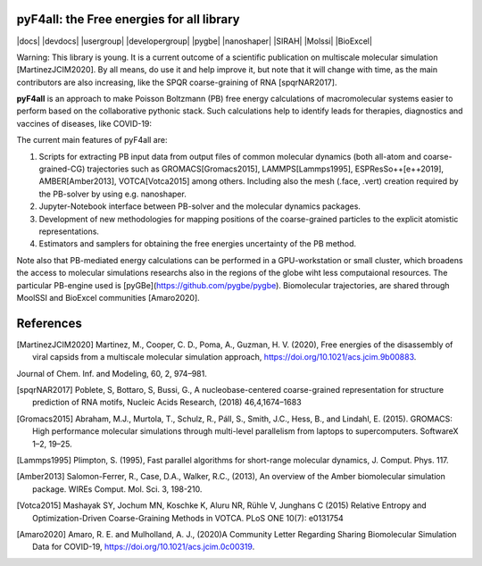 ===========================================
pyF4all: the Free energies for all library
===========================================

|docs| |devdocs| |usergroup| |developergroup| |pygbe| |nanoshaper| |SIRAH| |Molssi| |BioExcel|

Warning: This library is young. It is a current outcome of a scientific publication on multiscale molecular simulation [MartinezJCIM2020]. By all means, do use it and help improve it, but note that it will change with time, as the main contributors are also increasing, like the SPQR coarse-graining of RNA [spqrNAR2017].

**pyF4all** is an approach to make Poisson Boltzmann (PB) free energy calculations of macromolecular systems easier to perform based on the collaborative pythonic stack. Such calculations help to identify leads for therapies, diagnostics and vaccines of diseases, like COVID-19:

.. raw:: html

   <div align="center">
      <a href="https://github.com/pyF4all/Notebooks_phase1">
         <img height="120px" 
            src="pyF4all_scheme.png"
            alt="pyF4all stack"
            align="center">
      </a>
   </div>
   <br />

The current main features of pyF4all are:

1. Scripts for extracting PB input data from output files of common molecular dynamics (both all-atom and coarse-grained-CG) trajectories such as GROMACS[Gromacs2015], LAMMPS[Lammps1995], ESPResSo++[e++2019], AMBER[Amber2013], VOTCA[Votca2015] among others. Including also the mesh (.face, .vert) creation required by the PB-solver by using e.g. nanoshaper.
2. Jupyter-Notebook interface between PB-solver and the molecular dynamics packages.
3. Development of new methodologies for mapping positions of the coarse-grained particles to the explicit atomistic representations.
4. Estimators and samplers for obtaining the free energies uncertainty of the PB method.

Note also that PB-mediated energy calculations can be performed in a GPU-workstation or small cluster, which broadens the access to molecular simulations researchs also in the regions of the globe wiht less computaional resources.
The particular PB-engine used is [pyGBe](https://github.com/pygbe/pygbe). Biomolecular trajectories, are shared through MoolSSI and BioExcel communities [Amaro2020].

============
References
============

.. [MartinezJCIM2020] Martinez, M., Cooper, C. D., Poma,  A., Guzman, H. V. (2020), Free energies of the disassembly of viral capsids from a multiscale molecular simulation approach, https://doi.org/10.1021/acs.jcim.9b00883.
Journal of Chem. Inf. and Modeling, 60, 2, 974–981.

.. [spqrNAR2017] Poblete, S, Bottaro, S, Bussi, G., A nucleobase-centered coarse-grained representation for structure prediction of RNA motifs, Nucleic Acids Research, (2018) 46,4,1674–1683

.. [Gromacs2015] Abraham, M.J., Murtola, T., Schulz, R., Páll, S., Smith, J.C.,
    Hess, B., and Lindahl, E. (2015). GROMACS: High performance molecular
    simulations through multi-level parallelism from laptops to supercomputers.
    SoftwareX 1–2, 19–25.
    
.. [Lammps1995] Plimpton, S. (1995), Fast parallel algorithms for short-range molecular dynamics, J. Comput. Phys. 117.

.. [e++2019] Guzman, H. V., Tretyakov, N., Kobayashi, H., Kreis, K., Fogarty, A., Kranjak, J., Junghans, C., Kremer, K. 
    and Stuehn,T., ESPResSo++ 2.0: Advanced methods for multiscale molecular simulation, (2019) , Comput. Phys.
    Comm., 238, 66–76.

.. [Amber2013] Salomon-Ferrer, R., Case, D.A., Walker, R.C., (2013), An overview of the Amber biomolecular simulation package. WIREs Comput. Mol. Sci. 3, 198-210.

.. [Votca2015] Mashayak SY, Jochum MN, Koschke K, Aluru NR, Rühle V, Junghans C (2015) Relative Entropy and Optimization-Driven Coarse-Graining Methods in VOTCA. PLoS ONE 10(7): e0131754

.. [Amaro2020] Amaro, R. E. and Mulholland, A. J., (2020)A Community Letter Regarding Sharing Biomolecular Simulation Data for COVID-19, https://doi.org/10.1021/acs.jcim.0c00319.

